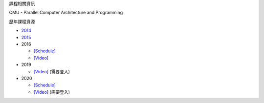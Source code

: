 課程相關資訊

CMU - Parallel Computer Architecture and Programming


歷年課程資源

- `2014 <https://scs.hosted.panopto.com/Panopto/Pages/Sessions/List.aspx#folderID=%226f8dfe4c-565f-4642-ae71-1a9f587311c6%22>`_
- `2015 <https://scs.hosted.panopto.com/Panopto/Pages/Sessions/List.aspx#folderID=%22a5862643-2416-49ef-b46b-13465d1b6df0%22>`_

- 2016

  - `[Schedule] <http://15418.courses.cs.cmu.edu/spring2016/lectures>`_
  - `[Video] <https://scs.hosted.panopto.com/Panopto/Pages/Sessions/List.aspx#folderID=%22f62c2297-de88-4e63-aff2-06641fa25e98%22>`_

- 2019

  - `[Video] <http://www.cs.cmu.edu/afs/cs.cmu.edu/academic/class/15418-f19/www/schedule.html>`_ (需要登入)

- 2020

  - `[Schedule] <http://www.cs.cmu.edu/~418/schedule.html>`_
  - `[Video] <http://www.cs.cmu.edu/~418/schedule.html>`_ (需要登入)

